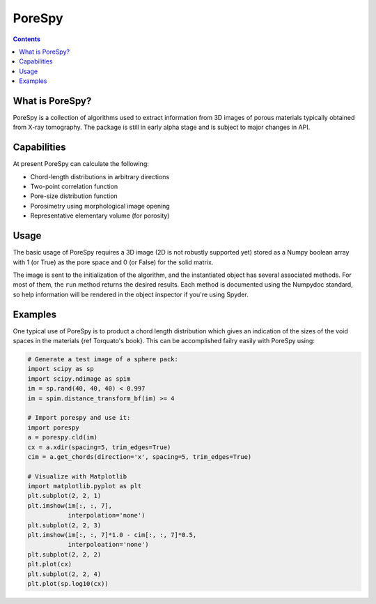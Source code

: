PoreSpy
=======

.. contents::

What is PoreSpy?
----------------

PoreSpy is a collection of algorithms used to extract information from 3D images of porous materials typically obtained from X-ray tomography.  The package is still in early alpha stage and is subject to major changes in API.

Capabilities
------------
At present PoreSpy can calculate the following:

* Chord-length distributions in arbitrary directions
* Two-point correlation function
* Pore-size distribution function
* Porosimetry using morphological image opening
* Representative elementary volume (for porosity)

Usage
-----
The basic usage of PoreSpy requires a 3D image (2D is not robustly supported yet) stored as a Numpy boolean array with 1 (or True) as the pore space and 0 (or False) for the solid matrix.

The image is sent to the initialization of the algorithm, and the instantiated object has several associated methods.  For most of them, the ``run`` method returns the desired results.  Each method is documented using the Numpydoc standard, so help information will be rendered in the object inspector if you're using Spyder.


Examples
--------
One typical use of PoreSpy is to product a chord length distribution which gives an indication of the sizes of the void spaces in the materials {ref Torquato's book}.  This can be accomplished failry easily with PoreSpy using:

.. code-block:: python

    # Generate a test image of a sphere pack:
    import scipy as sp
    import scipy.ndimage as spim
    im = sp.rand(40, 40, 40) < 0.997
    im = spim.distance_transform_bf(im) >= 4

    # Import porespy and use it:
    import porespy
    a = porespy.cld(im)
    cx = a.xdir(spacing=5, trim_edges=True)
    cim = a.get_chords(direction='x', spacing=5, trim_edges=True)

    # Visualize with Matplotlib
    import matplotlib.pyplot as plt
    plt.subplot(2, 2, 1)
    plt.imshow(im[:, :, 7],
               interpolation='none')
    plt.subplot(2, 2, 3)
    plt.imshow(im[:, :, 7]*1.0 - cim[:, :, 7]*0.5,
               interpoloation='none')
    plt.subplot(2, 2, 2)
    plt.plot(cx)
    plt.subplot(2, 2, 4)
    plt.plot(sp.log10(cx))
